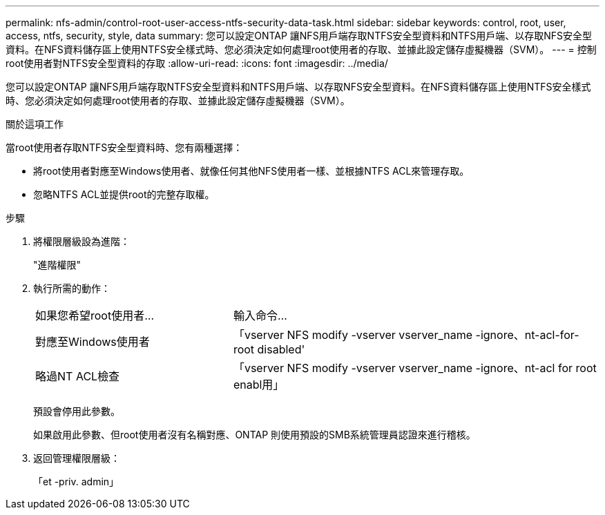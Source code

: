 ---
permalink: nfs-admin/control-root-user-access-ntfs-security-data-task.html 
sidebar: sidebar 
keywords: control, root, user, access, ntfs, security, style, data 
summary: 您可以設定ONTAP 讓NFS用戶端存取NTFS安全型資料和NTFS用戶端、以存取NFS安全型資料。在NFS資料儲存區上使用NTFS安全樣式時、您必須決定如何處理root使用者的存取、並據此設定儲存虛擬機器（SVM）。 
---
= 控制root使用者對NTFS安全型資料的存取
:allow-uri-read: 
:icons: font
:imagesdir: ../media/


[role="lead"]
您可以設定ONTAP 讓NFS用戶端存取NTFS安全型資料和NTFS用戶端、以存取NFS安全型資料。在NFS資料儲存區上使用NTFS安全樣式時、您必須決定如何處理root使用者的存取、並據此設定儲存虛擬機器（SVM）。

.關於這項工作
當root使用者存取NTFS安全型資料時、您有兩種選擇：

* 將root使用者對應至Windows使用者、就像任何其他NFS使用者一樣、並根據NTFS ACL來管理存取。
* 忽略NTFS ACL並提供root的完整存取權。


.步驟
. 將權限層級設為進階：
+
"進階權限"

. 執行所需的動作：
+
[cols="35,65"]
|===


| 如果您希望root使用者... | 輸入命令... 


 a| 
對應至Windows使用者
 a| 
「vserver NFS modify -vserver vserver_name -ignore、nt-acl-for-root disabled'



 a| 
略過NT ACL檢查
 a| 
「vserver NFS modify -vserver vserver_name -ignore、nt-acl for root enabl用」

|===
+
預設會停用此參數。

+
如果啟用此參數、但root使用者沒有名稱對應、ONTAP 則使用預設的SMB系統管理員認證來進行稽核。

. 返回管理權限層級：
+
「et -priv. admin」


